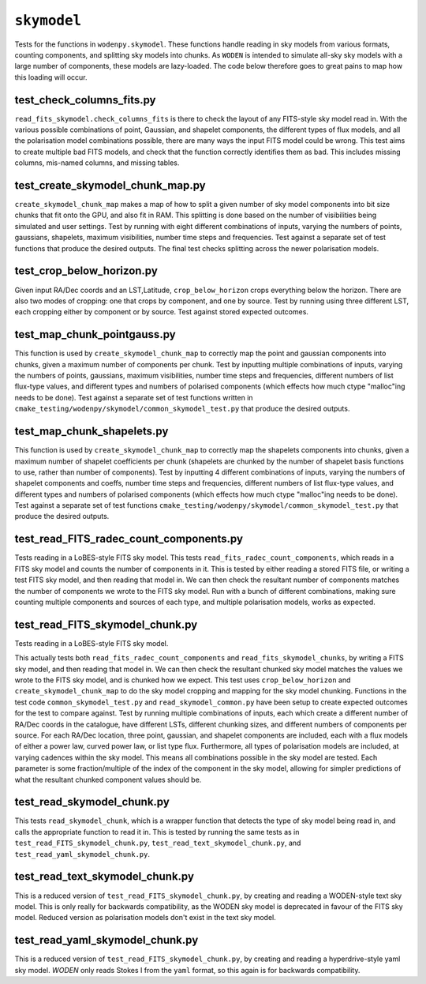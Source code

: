 ``skymodel``
=========================
Tests for the functions in ``wodenpy.skymodel``. These functions handle reading in sky models from various formats, counting components, and splitting sky models into chunks. As ``WODEN`` is intended to simulate all-sky sky models with a large number of components, these models are lazy-loaded. The code below therefore goes to great pains to map how this loading will occur.


test_check_columns_fits.py
*********************************************
``read_fits_skymodel.check_columns_fits`` is there to check the layout of any FITS-style sky model read in. With the various possible combinations of point, Gaussian, and shapelet components, the different types of flux models, and all the polarisation model combinations possible, there are many ways the input FITS model could be wrong. This test aims to create multiple bad FITS models, and check that the function correctly identifies them as bad. This includes missing columns, mis-named columns, and missing tables.


test_create_skymodel_chunk_map.py
*********************************************
``create_skymodel_chunk_map`` makes a map of how to split a given number of sky model components into bit size chunks that fit onto the GPU, and also fit in RAM. This splitting is done based on the number of visibilities being simulated and user settings. Test by running with eight different combinations of inputs, varying the numbers of points, gaussians, shapelets, maximum visibilities, number time steps and frequencies. Test against a separate set of test functions that produce the desired outputs. The final test checks splitting across the newer polarisation models.


test_crop_below_horizon.py
*********************************************
Given input RA/Dec coords and an LST,Latitude, ``crop_below_horizon`` crops everything below the horizon. There are also two modes of cropping: one that crops by component, and one by source. Test by running using three different LST, each cropping either by component or by source. Test against stored expected outcomes.


test_map_chunk_pointgauss.py
*********************************************
This function is used by ``create_skymodel_chunk_map`` to correctly map the point and gaussian components into chunks, given a maximum number of components per chunk. Test by inputting multiple combinations of inputs, varying the numbers of points, gaussians, maximum visibilities, number time steps and frequencies, different numbers of list flux-type values, and different types and numbers of polarised components (which effects how much ctype "malloc"ing needs to be done). Test against a separate set of test functions written in ``cmake_testing/wodenpy/skymodel/common_skymodel_test.py`` that produce the desired outputs.


test_map_chunk_shapelets.py
*********************************************
This function is used by ``create_skymodel_chunk_map`` to correctly map the shapelets components into chunks, given a maximum number of shapelet coefficients per chunk (shapelets are chunked by the number of shapelet basis functions to use, rather than number of components). Test by inputting 4 different combinations of inputs, varying the numbers of shapelet components and coeffs, number time steps and frequencies, different numbers of list flux-type values, and different types and numbers of polarised components (which effects how much ctype "malloc"ing needs to be done). Test against a separate set of test functions ``cmake_testing/wodenpy/skymodel/common_skymodel_test.py`` that produce the desired outputs.


test_read_FITS_radec_count_components.py
*********************************************
Tests reading in a LoBES-style FITS sky model. This tests ``read_fits_radec_count_components``, which reads in a FITS sky model and counts the number of components in it. This is tested by either reading a stored FITS file, or writing a test FITS sky model, and then reading that model in. We can then check the resultant number of components matches the number of components we wrote to the FITS sky model. Run with a bunch of different combinations, making sure counting multiple components and sources of each type, and multiple polarisation models, works as expected.


test_read_FITS_skymodel_chunk.py
*********************************************
Tests reading in a LoBES-style FITS sky model.

This actually tests both ``read_fits_radec_count_components`` and ``read_fits_skymodel_chunks``, by writing a FITS sky model, and then reading that model in. We can then check the resultant chunked sky model matches the values we wrote to the FITS sky model, and is chunked how we expect. This test uses ``crop_below_horizon`` and 
``create_skymodel_chunk_map`` to do the sky model cropping and mapping for the sky model chunking. Functions in the test code ``common_skymodel_test.py`` and ``read_skymodel_common.py`` have been setup to create expected outcomes for the test to compare against. Test by running multiple combinations of inputs, each which create a different number of RA/Dec coords in the catalogue, have different LSTs, different chunking sizes, and different numbers of components per source. For each RA/Dec location, three point, gaussian, and shapelet components are included, each with a flux models of either a power law, curved power law, or list type flux. Furthermore, all types of polarisation models are included, at varying cadences within the sky model. This means all combinations possible in the sky model are tested. Each parameter is some fraction/multiple of the index of the component in the sky model, allowing for simpler predictions of what the resultant chunked component values should be.


test_read_skymodel_chunk.py
*********************************************
This tests ``read_skymodel_chunk``, which is a wrapper function that detects the type of sky model being read in, and calls the appropriate function to read it in. This is tested by running the same tests as in ``test_read_FITS_skymodel_chunk.py``, ``test_read_text_skymodel_chunk.py``, and ``test_read_yaml_skymodel_chunk.py``.


test_read_text_skymodel_chunk.py
*********************************************
This is a reduced version of ``test_read_FITS_skymodel_chunk.py``, by creating and reading a WODEN-style text sky model. This is only really for backwards compatibility, as the WODEN sky model is deprecated in favour of the FITS sky model. Reduced version as polarisation models don't exist in the text sky model.


test_read_yaml_skymodel_chunk.py
*********************************************
This is a reduced version of ``test_read_FITS_skymodel_chunk.py``, by creating and reading a  hyperdrive-style yaml sky model. `WODEN` only reads Stokes I from the ``yaml`` format, so this again is for backwards compatibility.